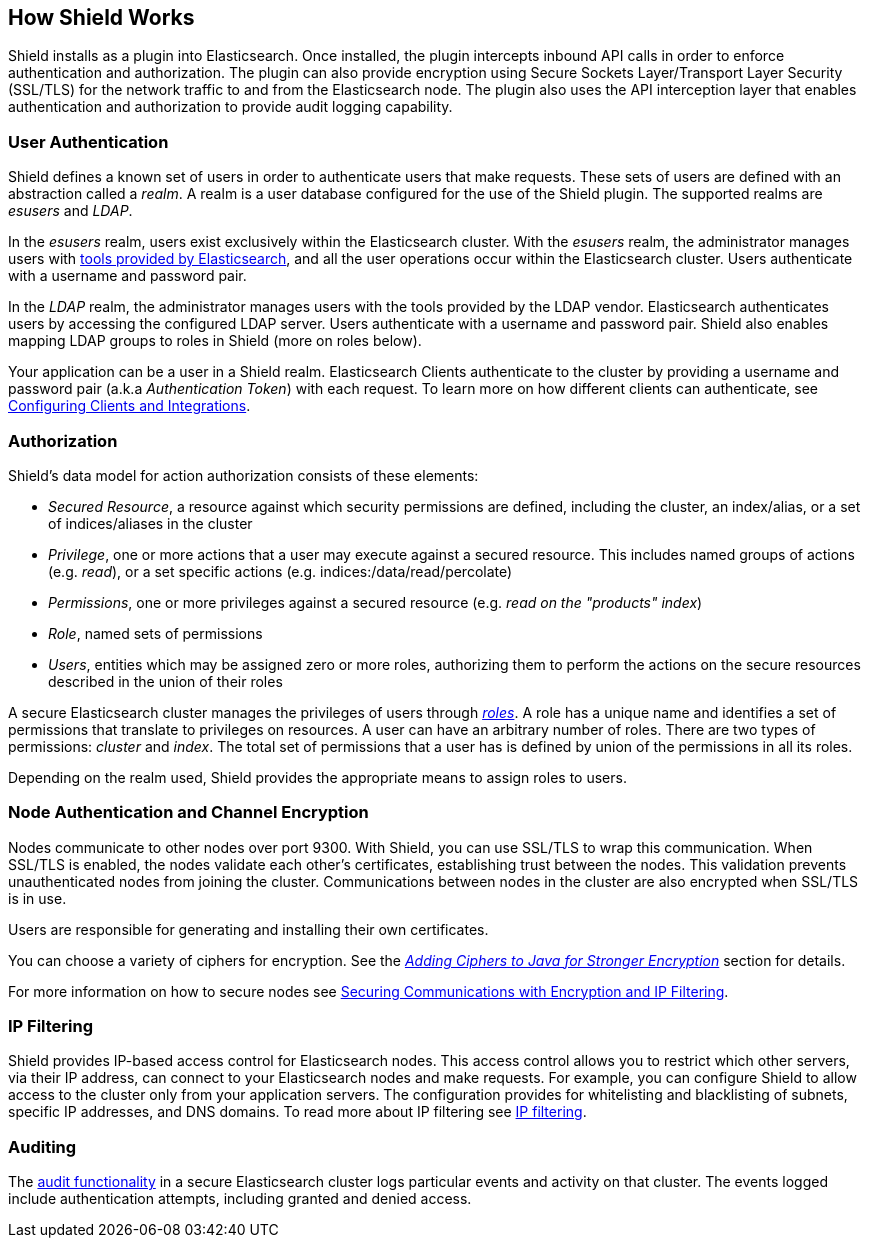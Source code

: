 [[how-shield-works]]
== How Shield Works

Shield installs as a plugin into Elasticsearch. Once installed, the plugin intercepts inbound API calls in order to
enforce authentication and authorization. The plugin can also provide encryption using Secure Sockets Layer/Transport
Layer Security (SSL/TLS) for the network traffic to and from the Elasticsearch node. The plugin also uses the API
interception layer that enables authentication and authorization to provide audit logging capability.


[float]
=== User Authentication

Shield defines a known set of users in order to authenticate users that make requests. These sets of users are defined
with an abstraction called a _realm_. A realm is a user database configured for the use of the Shield plugin. The
supported realms are _esusers_ and _LDAP_.

In the  _esusers_ realm, users exist exclusively within the Elasticsearch cluster. With the _esusers_ realm, the
administrator manages users with <<esusers,tools provided by Elasticsearch>>, and all the user operations occur within
the Elasticsearch cluster. Users authenticate with a username and password pair.

In the _LDAP_ realm, the administrator manages users with the tools provided by the LDAP vendor. Elasticsearch
authenticates users by accessing the configured LDAP server. Users authenticate with a username and password pair. Shield
also enables mapping LDAP groups to roles in Shield (more on roles below).

Your application can be a user in a Shield realm. Elasticsearch Clients authenticate to the cluster by providing a
username and password pair (a.k.a _Authentication Token_) with each request. To learn more on how different clients
can authenticate, see <<configuring-clients-integrations, Configuring Clients and Integrations>>.


[float]
=== Authorization

Shield's data model for action authorization consists of these elements:

* _Secured Resource_,   a resource against which security permissions are defined, including the cluster, an index/alias,
                        or a set of indices/aliases in the cluster

* _Privilege_,          one or more actions that a user may execute against a secured resource. This includes named groups of
                        actions (e.g. _read_), or a set specific actions (e.g. indices:/data/read/percolate)

* _Permissions_,        one or more privileges against a secured resource (e.g. _read on the "products" index_)

* _Role_,               named sets of permissions

* _Users_,              entities which may be assigned zero or more roles, authorizing them to perform the actions on the secure
                        resources described in the union of their roles

A secure Elasticsearch cluster manages the privileges of users through <<roles, _roles_>>. A role has a unique name and identifies
a set of permissions that translate to privileges on resources. A user can have an arbitrary number of roles. There are
two types of permissions: _cluster_ and _index_. The total set of permissions that a user has is defined by union of the
permissions in all its roles.

Depending on the realm used, Shield provides the appropriate means to assign roles to users.


[float]
=== Node Authentication and Channel Encryption

Nodes communicate to other nodes over port 9300. With Shield, you can use SSL/TLS to wrap this communication. When
SSL/TLS is enabled, the nodes validate each other's certificates, establishing trust between the nodes. This validation
prevents unauthenticated nodes from joining the cluster. Communications between nodes in the cluster are also encrypted
when SSL/TLS is in use.

Users are responsible for generating and installing their own certificates.

You can choose a variety of ciphers for encryption. See the <<ciphers,_Adding Ciphers to Java for Stronger Encryption_>>
section for details.

For more information on how to secure nodes see <<securing-communications, Securing Communications with Encryption and IP Filtering>>.


[float]
=== IP Filtering
Shield provides IP-based access control for Elasticsearch nodes. This access control allows you to restrict which
other servers, via their IP address, can connect to your Elasticsearch nodes and make requests. For example, you can
configure Shield to allow access to the cluster only from your application servers. The configuration provides for
whitelisting and blacklisting of subnets, specific IP addresses, and DNS domains. To read more about IP filtering see
<<ip-filtering, IP filtering>>.


[float]
=== Auditing
The <<configuring-auditing,audit functionality>> in a secure Elasticsearch cluster logs particular events and activity on that
cluster. The events logged include authentication attempts, including granted and denied access.
